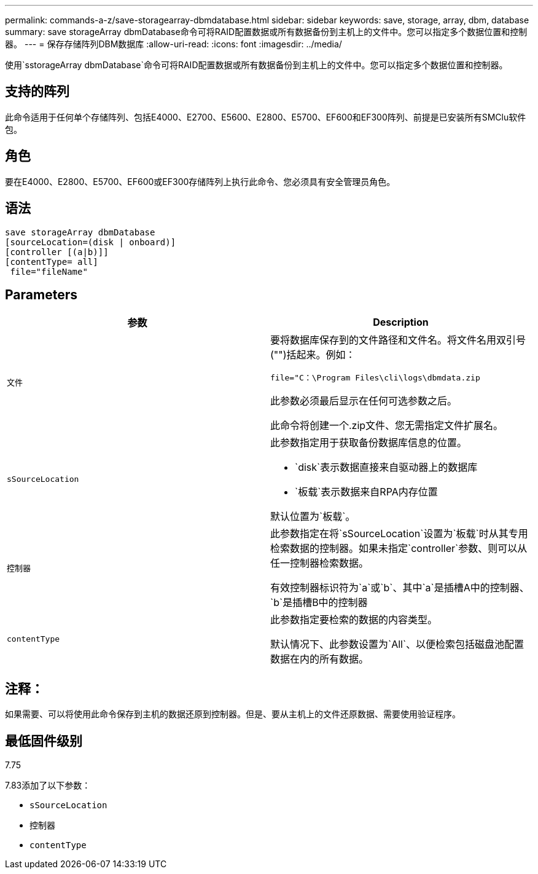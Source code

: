 ---
permalink: commands-a-z/save-storagearray-dbmdatabase.html 
sidebar: sidebar 
keywords: save, storage, array, dbm, database 
summary: save storageArray dbmDatabase命令可将RAID配置数据或所有数据备份到主机上的文件中。您可以指定多个数据位置和控制器。 
---
= 保存存储阵列DBM数据库
:allow-uri-read: 
:icons: font
:imagesdir: ../media/


[role="lead"]
使用`sstorageArray dbmDatabase`命令可将RAID配置数据或所有数据备份到主机上的文件中。您可以指定多个数据位置和控制器。



== 支持的阵列

此命令适用于任何单个存储阵列、包括E4000、E2700、E5600、E2800、E5700、EF600和EF300阵列、前提是已安装所有SMClu软件包。



== 角色

要在E4000、E2800、E5700、EF600或EF300存储阵列上执行此命令、您必须具有安全管理员角色。



== 语法

[source, cli]
----
save storageArray dbmDatabase
[sourceLocation=(disk | onboard)]
[controller [(a|b)]]
[contentType= all]
 file="fileName"
----


== Parameters

[cols="2*"]
|===
| 参数 | Description 


 a| 
`文件`
 a| 
要将数据库保存到的文件路径和文件名。将文件名用双引号("")括起来。例如：

`file="C：\Program Files\cli\logs\dbmdata.zip`

此参数必须最后显示在任何可选参数之后。

此命令将创建一个.zip文件、您无需指定文件扩展名。



 a| 
`sSourceLocation`
 a| 
此参数指定用于获取备份数据库信息的位置。

* `disk`表示数据直接来自驱动器上的数据库
* `板载`表示数据来自RPA内存位置


默认位置为`板载`。



 a| 
`控制器`
 a| 
此参数指定在将`sSourceLocation`设置为`板载`时从其专用检索数据的控制器。如果未指定`controller`参数、则可以从任一控制器检索数据。

有效控制器标识符为`a`或`b`、其中`a`是插槽A中的控制器、`b`是插槽B中的控制器



 a| 
`contentType`
 a| 
此参数指定要检索的数据的内容类型。

默认情况下、此参数设置为`All`、以便检索包括磁盘池配置数据在内的所有数据。

|===


== 注释：

如果需要、可以将使用此命令保存到主机的数据还原到控制器。但是、要从主机上的文件还原数据、需要使用验证程序。



== 最低固件级别

7.75

7.83添加了以下参数：

* `sSourceLocation`
* `控制器`
* `contentType`

